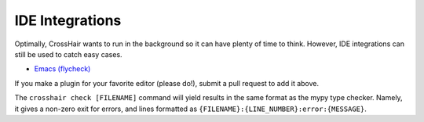 ****************
IDE Integrations
****************
Optimally, CrossHair wants to run in the background so it can have plenty of
time to think.
However, IDE integrations can still be used to catch easy cases.

* `Emacs (flycheck) <https://github.com/pschanely/emacs-flycheck-crosshair>`_

If you make a plugin for your favorite editor (please do!),
submit a pull request to add it above.

The ``crosshair check [FILENAME]`` command will yield results in the same format
as the mypy type checker.
Namely, it gives a non-zero exit for errors, and lines formatted as
``{FILENAME}:{LINE_NUMBER}:error:{MESSAGE}``.